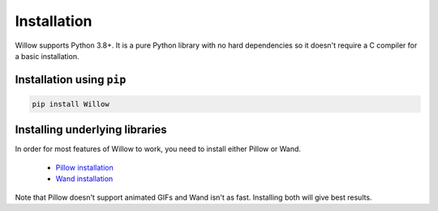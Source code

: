 Installation
============

Willow supports Python 3.8+. It is a pure Python library with no hard
dependencies so it doesn't require a C compiler for a basic installation.

Installation using ``pip``
--------------------------

.. code-block:: shell

    pip install Willow

Installing underlying libraries
-------------------------------

In order for most features of Willow to work, you need to install either Pillow
or Wand.

 - `Pillow installation <https://pillow.readthedocs.io/en/stable/installation.html#basic-installation>`_
 - `Wand installation <https://docs.wand-py.org/en/stable/guide/install.html>`_

Note that Pillow doesn't support animated GIFs and Wand isn't as fast.
Installing both will give best results.
